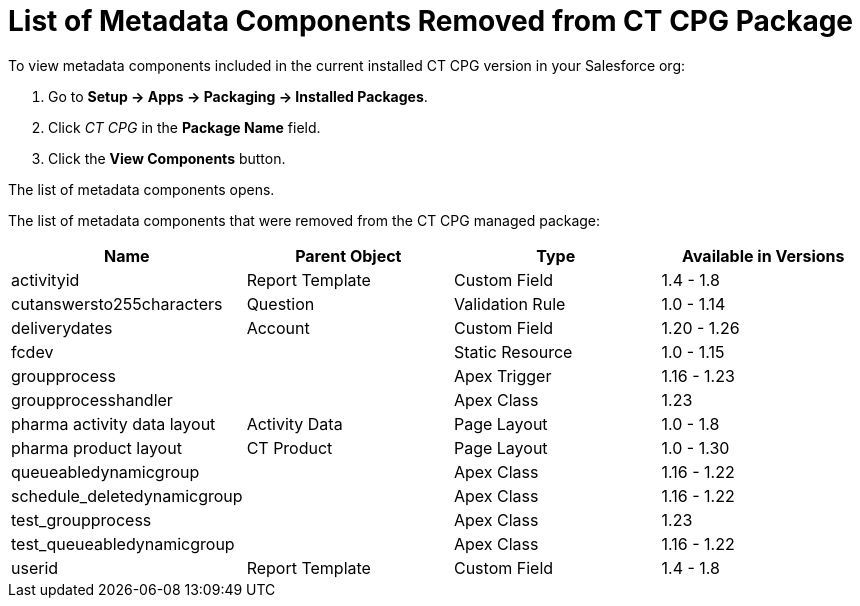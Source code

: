= List of Metadata Components Removed from CT CPG Package

To view metadata components included in the current installed CT CPG version in your Salesforce org:

. Go to *Setup → Apps → Packaging → Installed Packages*.
. Click _CT CPG_ in the *Package Name* field.
. Click the *View Components* button.

The list of metadata components opens.

The list of metadata components that were removed from the CT CPG managed package:

[width="100%",cols="^25%,^25%,^25%,25%",]
|===
|*Name* |*Parent Object* |*Type* a| *Available in Versions*

|activityid |Report Template |Custom Field |1.4 - 1.8
|cutanswersto255characters |Question |Validation Rule |1.0 - 1.14
|deliverydates |Account |Custom Field |1.20 - 1.26
|fcdev | |Static Resource |1.0 - 1.15
|groupprocess | |Apex Trigger |1.16 - 1.23
|groupprocesshandler | |Apex Class |1.23
|pharma activity data layout |Activity Data |Page Layout |1.0 - 1.8
|pharma product layout |CT Product |Page Layout |1.0 - 1.30
|queueabledynamicgroup | |Apex Class |1.16 - 1.22
|schedule_deletedynamicgroup | |Apex Class |1.16 - 1.22
|test_groupprocess | |Apex Class |1.23
|test_queueabledynamicgroup | |Apex Class |1.16 - 1.22
|userid |Report Template |Custom Field |1.4 - 1.8
|===
